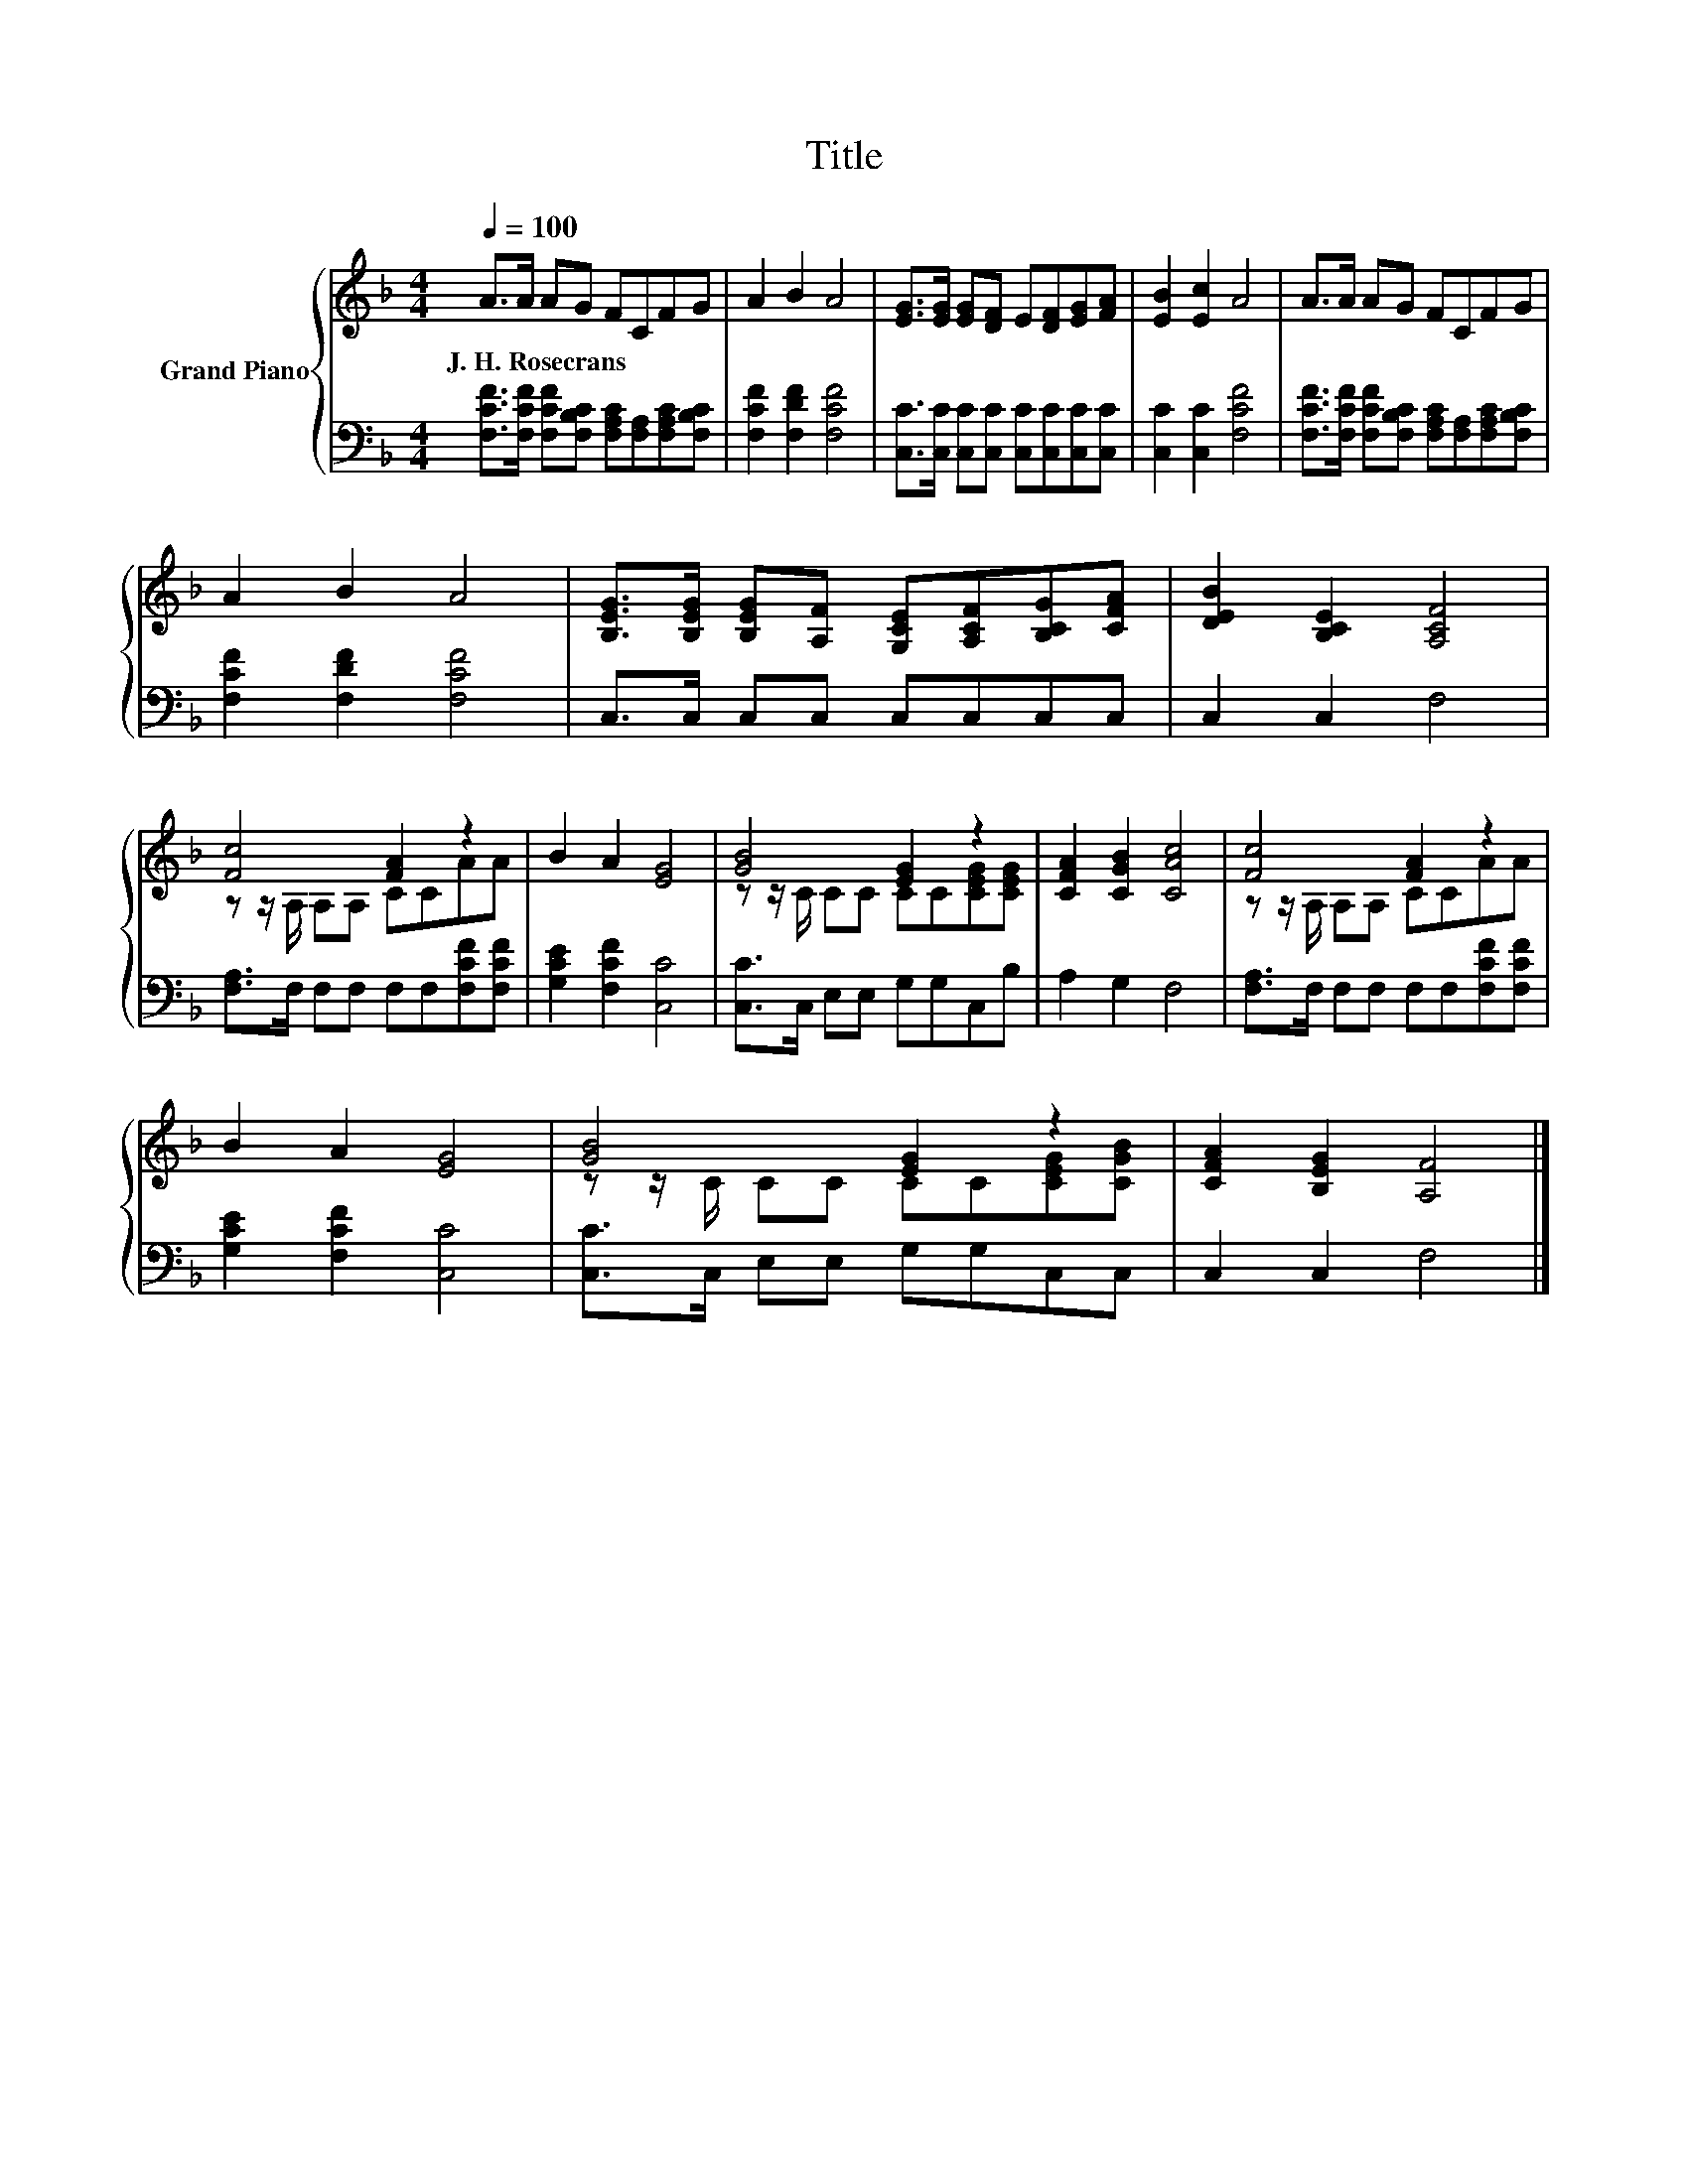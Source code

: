 X:1
T:Title
%%score { ( 1 3 ) | 2 }
L:1/8
Q:1/4=100
M:4/4
K:F
V:1 treble nm="Grand Piano"
V:3 treble 
V:2 bass 
V:1
 A>A AG FCFG | A2 B2 A4 | [EG]>[EG] [EG][DF] E[DF][EG][FA] | [EB]2 [Ec]2 A4 | A>A AG FCFG | %5
w: J.~H.~Rosecrans * * * * * * *|||||
 A2 B2 A4 | [B,EG]>[B,EG] [B,EG][A,F] [G,CE][A,CF][B,CG][CFA] | [DEB]2 [B,CE]2 [A,CF]4 | %8
w: |||
 [Fc]4 [FA]2 z2 | B2 A2 [EG]4 | [GB]4 [EG]2 z2 | [CFA]2 [CGB]2 [CAc]4 | [Fc]4 [FA]2 z2 | %13
w: |||||
 B2 A2 [EG]4 | [GB]4 [EG]2 z2 | [CFA]2 [B,EG]2 [A,F]4 |] %16
w: |||
V:2
 [F,CF]>[F,CF] [F,CF][F,B,C] [F,A,C][F,A,][F,A,C][F,B,C] | [F,CF]2 [F,DF]2 [F,CF]4 | %2
 [C,C]>[C,C] [C,C][C,C] [C,C][C,C][C,C][C,C] | [C,C]2 [C,C]2 [F,CF]4 | %4
 [F,CF]>[F,CF] [F,CF][F,B,C] [F,A,C][F,A,][F,A,C][F,B,C] | [F,CF]2 [F,DF]2 [F,CF]4 | %6
 C,>C, C,C, C,C,C,C, | C,2 C,2 F,4 | [F,A,]>F, F,F, F,F,[F,CF][F,CF] | [G,CE]2 [F,CF]2 [C,C]4 | %10
 [C,C]>C, E,E, G,G,C,B, | A,2 G,2 F,4 | [F,A,]>F, F,F, F,F,[F,CF][F,CF] | [G,CE]2 [F,CF]2 [C,C]4 | %14
 [C,C]>C, E,E, G,G,C,C, | C,2 C,2 F,4 |] %16
V:3
 x8 | x8 | x8 | x8 | x8 | x8 | x8 | x8 | z z/ A,/ A,A, CCAA | x8 | z z/ C/ CC CC[CEG][CEG] | x8 | %12
 z z/ A,/ A,A, CCAA | x8 | z z/ C/ CC CC[CEG][CGB] | x8 |] %16

